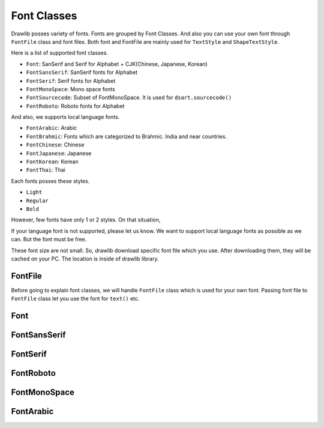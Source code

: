 =============
Font Classes
=============

Drawlib posses variety of fonts.
Fonts are grouped by Font Classes.
And also you can use your own font through ``FontFile`` class and font files.
Both font and FontFile are mainly used for ``TextStyle`` and ``ShapeTextStyle``.

Here is a list of supported font classes.

- ``Font``: SanSerif and Serif for Alphabet + CJK(Chinese, Japanese, Korean)
- ``FontSansSerif``: SanSerif fonts for Alphabet
- ``FontSerif``: Serif fonts for Alphabet
- ``FontMonoSpace``: Mono space fonts
- ``FontSourcecode``: Subset of FontMonoSpace. It is used for ``dsart.sourcecode()``
- ``FontRoboto``: Roboto fonts for Alphabet

And also, we supports local language fonts.

- ``FontArabic``: Arabic
- ``FontBrahmic``: Fonts which are categorized to Brahmic. India and near countries.
- ``FontChinese``: Chinese
- ``FontJapanese``: Japanese
- ``FontKorean``: Korean
- ``FontThai``: Thai

Each fonts posses these styles.

- ``Light``
- ``Regular``
- ``Bold``

However, few fonts have only 1 or 2 styles.
On that situation, 

If your language font is not supported, please let us know.
We want to support local language fonts as possible as we can.
But the font must be free.

These font size are not small.
So, drawlib download specific font file which you use.
After downloading them, they will be cached on your PC.
The location is inside of drawlib library.


FontFile
============

Before going to explain font classes, we will handle ``FontFile`` class which is used for your own font.
Passing font file to ``FontFile`` class let you use the font for ``text()`` etc.


Font
===========

FontSansSerif
=================

FontSerif
==========

FontRoboto
=============

FontMonoSpace
===============

FontArabic
============